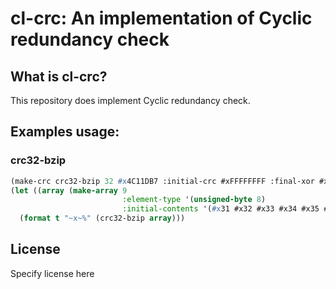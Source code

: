* cl-crc: An implementation of Cyclic redundancy check
** What is cl-crc?
   This repository does implement Cyclic redundancy check.

** Examples usage:
*** crc32-bzip
#+begin_src lisp
  (make-crc crc32-bzip 32 #x4C11DB7 :initial-crc #xFFFFFFFF :final-xor #xFFFFFFFF)
  (let ((array (make-array 9
                           :element-type '(unsigned-byte 8)
                           :initial-contents '(#x31 #x32 #x33 #x34 #x35 #x36 #x37 #x38 #x39))))
    (format t "~x~%" (crc32-bzip array)))
#+end_src

** License

Specify license here

